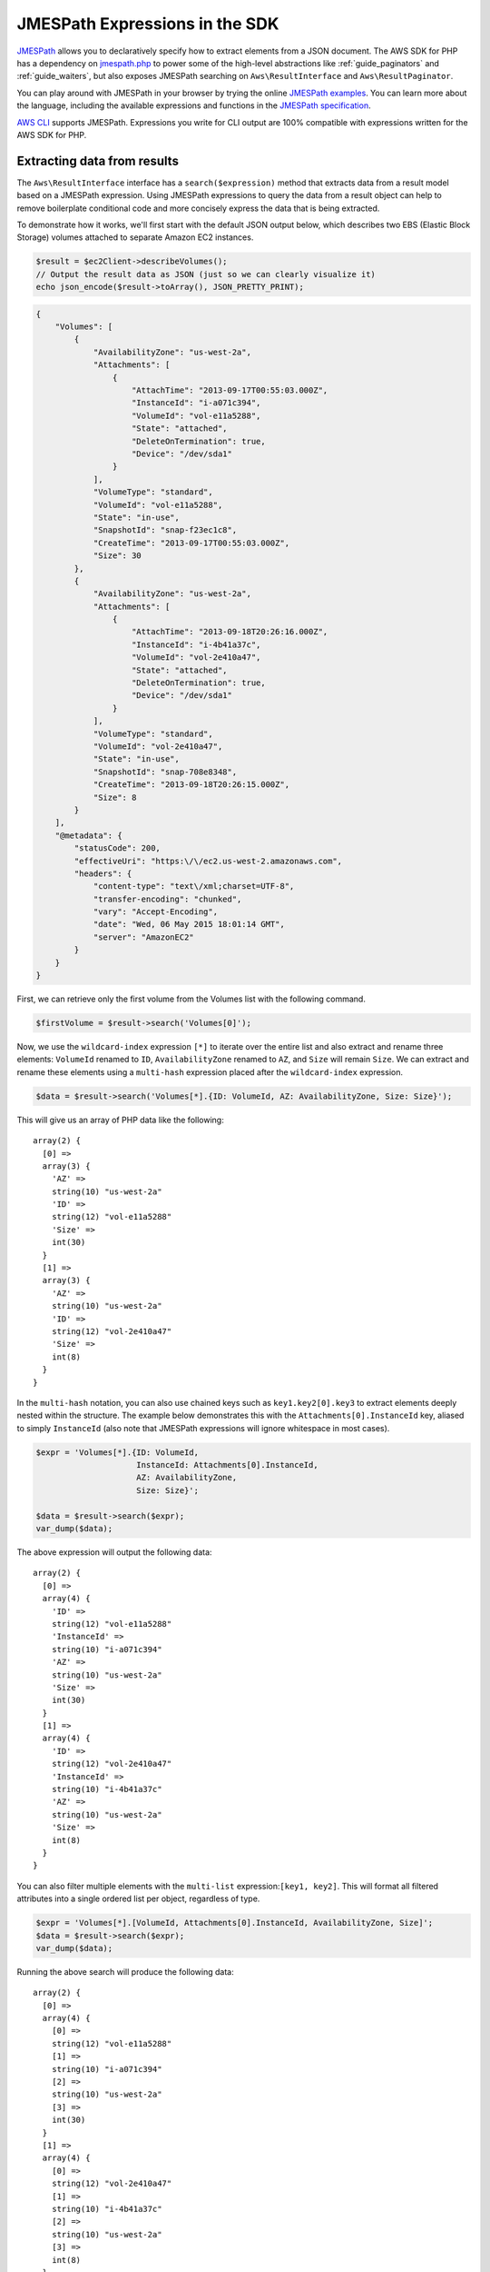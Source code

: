 .. Copyright 2010-2018 Amazon.com, Inc. or its affiliates. All Rights Reserved.

   This work is licensed under a Creative Commons Attribution-NonCommercial-ShareAlike 4.0
   International License (the "License"). You may not use this file except in compliance with the
   License. A copy of the License is located at http://creativecommons.org/licenses/by-nc-sa/4.0/.

   This file is distributed on an "AS IS" BASIS, WITHOUT WARRANTIES OR CONDITIONS OF ANY KIND,
   either express or implied. See the License for the specific language governing permissions and
   limitations under the License.

===============================
JMESPath Expressions in the SDK
===============================

`JMESPath <http://jmespath.org/>`_ allows you to declaratively specify how to
extract elements from a JSON document. The AWS SDK for PHP has a dependency on
`jmespath.php <https://github.com/jmespath/jmespath.php>`_ to power some of the
high-level abstractions like :ref:`guide_paginators` and :ref:`guide_waiters`, but also
exposes JMESPath searching on ``Aws\ResultInterface`` and
``Aws\ResultPaginator``.

You can play around with JMESPath in your browser by trying the online
`JMESPath examples <http://jmespath.org/examples.html>`_. You can learn more
about the language, including the available expressions and functions in the
`JMESPath specification <http://jmespath.org/specification.html>`_.

`AWS CLI <http://aws.amazon.com/cli/>`_ supports JMESPath.
Expressions you write for CLI output are 100% compatible with expressions
written for the AWS SDK for PHP.

Extracting data from results
----------------------------

The ``Aws\ResultInterface`` interface has a ``search($expression)`` method that
extracts data from a result model based on a JMESPath expression. Using
JMESPath expressions to query the data from a result object can help to remove
boilerplate conditional code and more concisely express the data that is being
extracted.

To demonstrate how it works, we'll first start with the default JSON output
below, which describes two EBS (Elastic Block Storage) volumes attached to
separate Amazon EC2 instances.

.. code-block:: php

    $result = $ec2Client->describeVolumes();
    // Output the result data as JSON (just so we can clearly visualize it)
    echo json_encode($result->toArray(), JSON_PRETTY_PRINT);

.. code-block:: json

    {
        "Volumes": [
            {
                "AvailabilityZone": "us-west-2a",
                "Attachments": [
                    {
                        "AttachTime": "2013-09-17T00:55:03.000Z",
                        "InstanceId": "i-a071c394",
                        "VolumeId": "vol-e11a5288",
                        "State": "attached",
                        "DeleteOnTermination": true,
                        "Device": "/dev/sda1"
                    }
                ],
                "VolumeType": "standard",
                "VolumeId": "vol-e11a5288",
                "State": "in-use",
                "SnapshotId": "snap-f23ec1c8",
                "CreateTime": "2013-09-17T00:55:03.000Z",
                "Size": 30
            },
            {
                "AvailabilityZone": "us-west-2a",
                "Attachments": [
                    {
                        "AttachTime": "2013-09-18T20:26:16.000Z",
                        "InstanceId": "i-4b41a37c",
                        "VolumeId": "vol-2e410a47",
                        "State": "attached",
                        "DeleteOnTermination": true,
                        "Device": "/dev/sda1"
                    }
                ],
                "VolumeType": "standard",
                "VolumeId": "vol-2e410a47",
                "State": "in-use",
                "SnapshotId": "snap-708e8348",
                "CreateTime": "2013-09-18T20:26:15.000Z",
                "Size": 8
            }
        ],
        "@metadata": {
            "statusCode": 200,
            "effectiveUri": "https:\/\/ec2.us-west-2.amazonaws.com",
            "headers": {
                "content-type": "text\/xml;charset=UTF-8",
                "transfer-encoding": "chunked",
                "vary": "Accept-Encoding",
                "date": "Wed, 06 May 2015 18:01:14 GMT",
                "server": "AmazonEC2"
            }
        }
    }

First, we can retrieve only the first volume from the Volumes list with the
following command.

.. code-block:: php

    $firstVolume = $result->search('Volumes[0]');

Now, we use the ``wildcard-index`` expression ``[*]`` to iterate over the
entire list and also extract and rename three elements: ``VolumeId`` renamed to
``ID``, ``AvailabilityZone`` renamed to ``AZ``, and ``Size`` will remain
``Size``. We can extract and rename these elements using a ``multi-hash``
expression placed after the ``wildcard-index`` expression.

.. code-block:: php

    $data = $result->search('Volumes[*].{ID: VolumeId, AZ: AvailabilityZone, Size: Size}');

This will give us an array of PHP data like the following::

    array(2) {
      [0] =>
      array(3) {
        'AZ' =>
        string(10) "us-west-2a"
        'ID' =>
        string(12) "vol-e11a5288"
        'Size' =>
        int(30)
      }
      [1] =>
      array(3) {
        'AZ' =>
        string(10) "us-west-2a"
        'ID' =>
        string(12) "vol-2e410a47"
        'Size' =>
        int(8)
      }
    }

In the ``multi-hash`` notation, you can also use chained keys such as
``key1.key2[0].key3`` to extract elements deeply nested within the structure.
The example below demonstrates this with the ``Attachments[0].InstanceId`` key,
aliased to simply ``InstanceId`` (also note that JMESPath expressions will
ignore whitespace in most cases).

.. code-block:: php

    $expr = 'Volumes[*].{ID: VolumeId,
                         InstanceId: Attachments[0].InstanceId,
                         AZ: AvailabilityZone,
                         Size: Size}';

    $data = $result->search($expr);
    var_dump($data);

The above expression will output the following data::

    array(2) {
      [0] =>
      array(4) {
        'ID' =>
        string(12) "vol-e11a5288"
        'InstanceId' =>
        string(10) "i-a071c394"
        'AZ' =>
        string(10) "us-west-2a"
        'Size' =>
        int(30)
      }
      [1] =>
      array(4) {
        'ID' =>
        string(12) "vol-2e410a47"
        'InstanceId' =>
        string(10) "i-4b41a37c"
        'AZ' =>
        string(10) "us-west-2a"
        'Size' =>
        int(8)
      }
    }

You can also filter multiple elements with the ``multi-list`` expression:\
``[key1, key2]``. This will format all filtered attributes into a single
ordered list per object, regardless of type.

.. code-block:: php

    $expr = 'Volumes[*].[VolumeId, Attachments[0].InstanceId, AvailabilityZone, Size]';
    $data = $result->search($expr);
    var_dump($data);

Running the above search will produce the following data::

    array(2) {
      [0] =>
      array(4) {
        [0] =>
        string(12) "vol-e11a5288"
        [1] =>
        string(10) "i-a071c394"
        [2] =>
        string(10) "us-west-2a"
        [3] =>
        int(30)
      }
      [1] =>
      array(4) {
        [0] =>
        string(12) "vol-2e410a47"
        [1] =>
        string(10) "i-4b41a37c"
        [2] =>
        string(10) "us-west-2a"
        [3] =>
        int(8)
      }
    }

Use a ``filter`` expression to filter results by the value of a specific field.
The following example query outputs only volumes in the ``us-west-2a``
availability zone:

.. code-block:: php

    $data = $result->search("Volumes[?AvailabilityZone == 'us-west-2a']");

JMESPath also supports function expressions. Let's say you wanted to run the
same query as above, but instead retrieve all volumes in which the volume is
in a region that starts with "us-". The following expression uses the
``starts_with`` function, passing in a string literal of ``us-``. The result
of this function is then compared against the JSON literal value of ``true``,
passing only results of the filter predicate that returned true through the
filter projection.

.. code-block:: php

    $data = $result->search('Volumes[?starts_with(AvailabilityZone, 'us-') == `true`]');

Extracting data from paginators
-------------------------------

As you know from the :ref:`guide_paginators` guide, ``Aws\ResultPaginator`` objects
are used to yield results from a pageable API operation. The SDK allows you to
extract and iterate over filtered data from ``Aws\ResultPaginator`` objects
essentially implementing a `flat-map <http://martinfowler.com/articles/collection-pipeline/flat-map.html>`_
over the iterator in which the result of a JMESPath expression is the map
function.

Let's say you wanted to created an ``Iterator`` that yields only objects from a
bucket that are larger than 1 MB. This can be achieved by first creating a
``ListObjects`` paginator and then applying a ``search()`` function to the
paginator, creating a flat-mapped iterator over the paginated data.

.. code-block:: php

    $result = $s3Client->getPaginator('ListObjects', ['Bucket' => 't1234']);
    $filtered = $result->search('Contents[?Size > `1048576`]');

    // the result yielded as $data will be each individual match from
    // Contents in which the Size attribute is > 1048576.
    foreach ($filtered as $data) {
        var_dump($data);
    }
